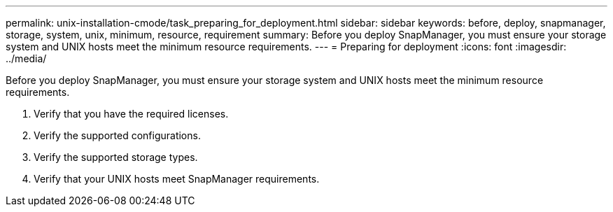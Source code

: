 ---
permalink: unix-installation-cmode/task_preparing_for_deployment.html
sidebar: sidebar
keywords: before, deploy, snapmanager, storage, system, unix, minimum, resource, requirement
summary: Before you deploy SnapManager, you must ensure your storage system and UNIX hosts meet the minimum resource requirements.
---
= Preparing for deployment
:icons: font
:imagesdir: ../media/

[.lead]
Before you deploy SnapManager, you must ensure your storage system and UNIX hosts meet the minimum resource requirements.

. Verify that you have the required licenses.
. Verify the supported configurations.
. Verify the supported storage types.
. Verify that your UNIX hosts meet SnapManager requirements.
